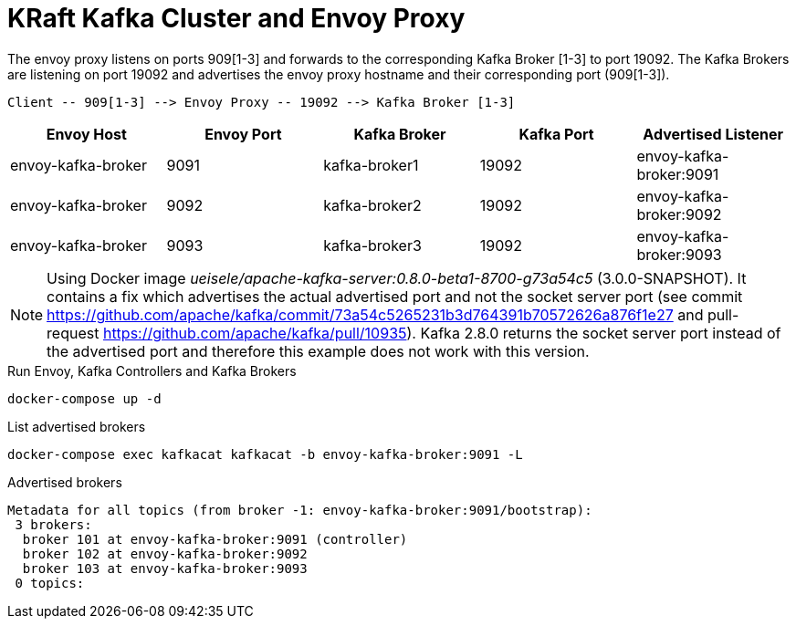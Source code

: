 = KRaft Kafka Cluster and Envoy Proxy

The envoy proxy listens on ports 909[1-3] and forwards to the corresponding Kafka Broker [1-3] to port 19092. The Kafka Brokers are listening on port 19092 and advertises the envoy proxy hostname and their corresponding port (909[1-3]).

----
Client -- 909[1-3] --> Envoy Proxy -- 19092 --> Kafka Broker [1-3]
----

|===
| Envoy Host | Envoy Port | Kafka Broker | Kafka Port | Advertised Listener

| envoy-kafka-broker | 9091 | kafka-broker1 | 19092 | envoy-kafka-broker:9091
| envoy-kafka-broker | 9092 | kafka-broker2 | 19092 | envoy-kafka-broker:9092
| envoy-kafka-broker | 9093 | kafka-broker3 | 19092 | envoy-kafka-broker:9093
|===

NOTE: Using Docker image _ueisele/apache-kafka-server:0.8.0-beta1-8700-g73a54c5_ (3.0.0-SNAPSHOT). It contains a fix which advertises the actual advertised port and not the socket server port (see commit https://github.com/apache/kafka/commit/73a54c5265231b3d764391b70572626a876f1e27 and pull-request https://github.com/apache/kafka/pull/10935). Kafka 2.8.0 returns the socket server port instead of the advertised port and therefore this example does not work with this version.

.Run Envoy, Kafka Controllers and Kafka Brokers
[source,bash]
----
docker-compose up -d
----

.List advertised brokers
[source,bash]
----
docker-compose exec kafkacat kafkacat -b envoy-kafka-broker:9091 -L
----

.Advertised brokers
----
Metadata for all topics (from broker -1: envoy-kafka-broker:9091/bootstrap):
 3 brokers:
  broker 101 at envoy-kafka-broker:9091 (controller)
  broker 102 at envoy-kafka-broker:9092
  broker 103 at envoy-kafka-broker:9093
 0 topics:
----